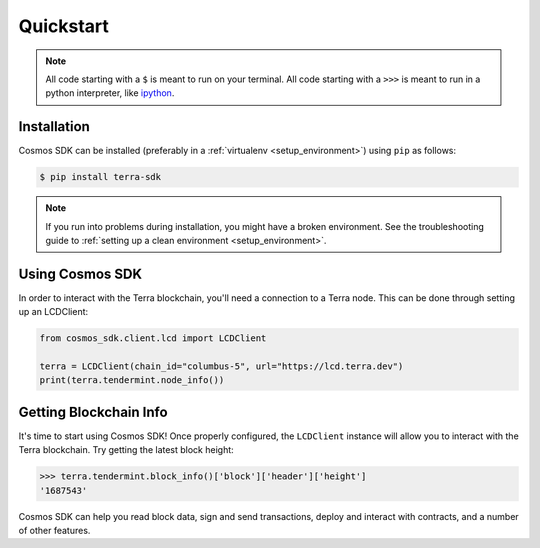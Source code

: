 .. quickstart:

Quickstart
==========


.. note:: All code starting with a ``$`` is meant to run on your terminal.
    All code starting with a ``>>>`` is meant to run in a python interpreter,
    like `ipython <https://pypi.org/project/ipython/>`_.

Installation
------------

Cosmos SDK can be installed (preferably in a :ref:`virtualenv <setup_environment>`)
using ``pip`` as follows:

.. code-block:: shell

   $ pip install terra-sdk 


.. note:: If you run into problems during installation, you might have a
    broken environment. See the troubleshooting guide to :ref:`setting up a
    clean environment <setup_environment>`.


Using Cosmos SDK
---------------

In order to interact with the Terra blockchain, you'll need a connection to a Terra node.
This can be done through setting up an LCDClient:


.. code-block:: python

    from cosmos_sdk.client.lcd import LCDClient

    terra = LCDClient(chain_id="columbus-5", url="https://lcd.terra.dev")
    print(terra.tendermint.node_info())


Getting Blockchain Info
-----------------------

It's time to start using Cosmos SDK! Once properly configured, the ``LCDClient`` instance will allow you
to interact with the Terra blockchain. Try getting the latest block height:

.. code-block:: python

    >>> terra.tendermint.block_info()['block']['header']['height']
    '1687543'

Cosmos SDK can help you read block data, sign and send transactions, deploy and interact with contracts,
and a number of other features.
